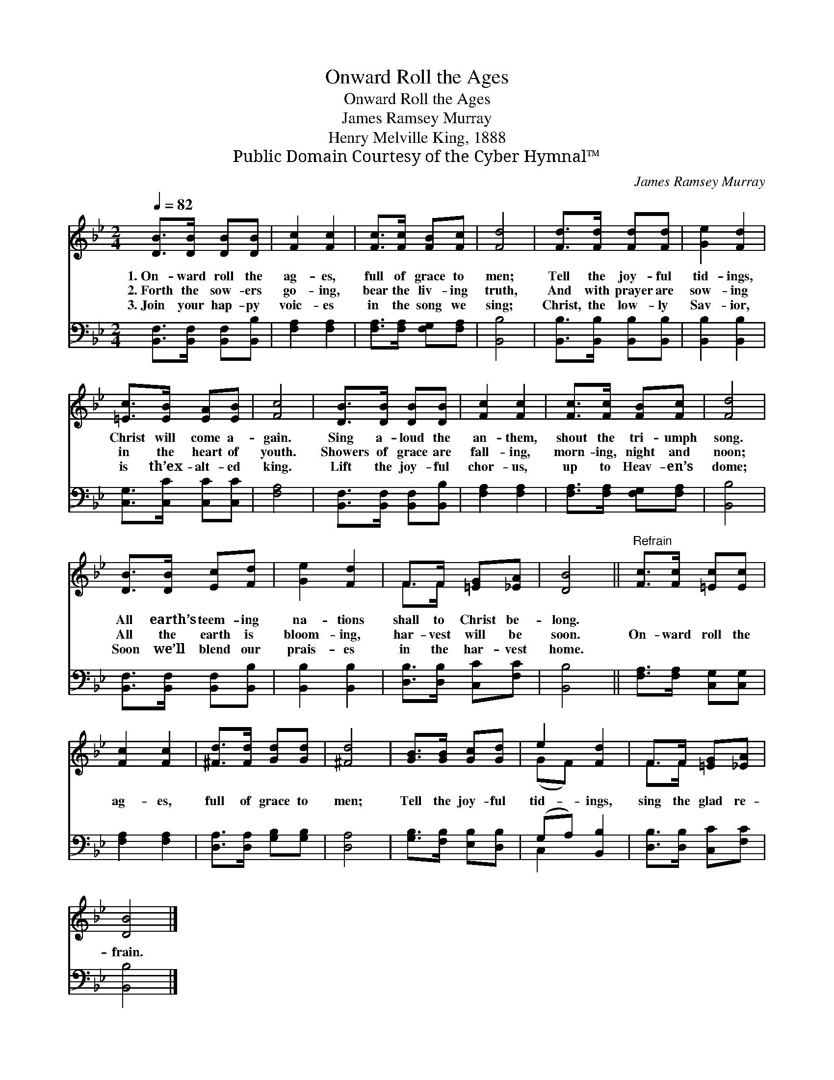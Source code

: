 X:1
T:Onward Roll the Ages
T:Onward Roll the Ages
T:James Ramsey Murray
T:Henry Melville King, 1888
T:Public Domain Courtesy of the Cyber Hymnal™
C:James Ramsey Murray
Z:Public Domain
Z:Courtesy of the Cyber Hymnal™
%%score ( 1 2 ) ( 3 4 )
L:1/8
Q:1/4=82
M:2/4
K:Bb
V:1 treble 
V:2 treble 
V:3 bass 
V:4 bass 
V:1
 [DB]>[DB] [DB][DB] | [Fc]2 [Fc]2 | [Fc]>[Fc] [FB][Fc] | [Fd]4 | [Fd]>[Fd] [Fd][Fd] | [Ge]2 [Fd]2 | %6
w: 1.~On- ward roll the|ag- es,|full of grace to|men;|Tell the joy- ful|tid- ings,|
w: 2.~Forth the sow- ers|go- ing,|bear the liv- ing|truth,|And with prayer are|sow- ing|
w: 3.~Join your hap- py|voic- es|in the song we|sing;|Christ, the low- ly|Sav- ior,|
 [=Ec]>[EB] [EA][EB] | [Fc]4 | [DB]>[DB] [DB][DB] | [Fc]2 [Fc]2 | [Fc]>[Fc] [FB][Fc] | [Fd]4 | %12
w: Christ will come a-|gain.|Sing a- loud the|an- them,|shout the tri- umph|song.|
w: in the heart of|youth.|Showers of grace are|fall- ing,|morn- ing, night and|noon;|
w: is th’ex- alt- ed|king.|Lift the joy- ful|chor- us,|up to Heav- en’s|dome;|
 [DB]>[DB] [Ec][Fd] | [Ge]2 [Fd]2 | F>F [=EG][_EA] | [DB]4 ||"^Refrain" [Fc]>[Fc] [=Ec][Ec] | %17
w: All earth’s teem- ing|na- tions|shall to Christ be-|long.||
w: All the earth is|bloom- ing,|har- vest will be|soon.|On- ward roll the|
w: Soon we’ll blend our|prais- es|in the har- vest|home.||
 [Fc]2 [Fc]2 | [^Fd]>[Fd] [Gd][Gd] | [^Fd]4 | [GB]>[GB] [Gc][Gd] | e2 [Fd]2 | F>F [=EG][_EA] | %23
w: ||||||
w: ag- es,|full of grace to|men;|Tell the joy- ful|tid- ings,|sing the glad re-|
w: ||||||
 [DB]4 |] %24
w: |
w: frain.|
w: |
V:2
 x4 | x4 | x4 | x4 | x4 | x4 | x4 | x4 | x4 | x4 | x4 | x4 | x4 | x4 | F>F x2 | x4 || x4 | x4 | %18
 x4 | x4 | x4 | (GF) x2 | F>F x2 | x4 |] %24
V:3
 [B,,F,]>[B,,F,] [B,,F,][B,,B,] | [F,A,]2 [F,A,]2 | [F,A,]>[F,A,] [F,G,][F,A,] | [B,,B,]4 | %4
 [B,,B,]>[B,,B,] [B,,B,][B,,B,] | [B,,B,]2 [B,,B,]2 | [C,G,]>[C,C] [C,C][C,C] | [F,A,]4 | %8
 [B,,F,]>[B,,F,] [B,,F,][B,,B,] | [F,A,]2 [F,A,]2 | [F,A,]>[F,A,] [F,G,][F,A,] | [B,,B,]4 | %12
 [B,,F,]>[B,,F,] [B,,F,][B,,B,] | [B,,B,]2 [B,,B,]2 | [D,B,]>[D,B,] [C,C][F,C] | [B,,B,]4 || %16
 [F,A,]>[F,A,] [C,G,][C,G,] | [F,A,]2 [F,A,]2 | [D,A,]>[D,A,] [G,B,][G,B,] | [D,A,]4 | %20
 [G,B,]>[F,B,] [E,B,][D,B,] | (G,A,) [B,,B,]2 | [D,B,]>[D,B,] [C,C][F,C] | [B,,B,]4 |] %24
V:4
 x4 | x4 | x4 | x4 | x4 | x4 | x4 | x4 | x4 | x4 | x4 | x4 | x4 | x4 | x4 | x4 || x4 | x4 | x4 | %19
 x4 | x4 | C,2 x2 | x4 | x4 |] %24


